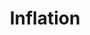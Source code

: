 :PROPERTIES:
:ID:       560fac35-1ffa-4fbd-ad75-49aafc4bbd5f
:mtime:    20211130150956 20211129150604
:ROAM_ALIASES: "General price inflation"
:END:
#+title: Inflation

#+HUGO_AUTO_SET_LASTMOD: t
#+hugo_base_dir: ~/BrainDump/

#+hugo_section: notes

#+HUGO_TAGS: placeholder

#+OPTIONS: num:nil ^:{} toc:nil

